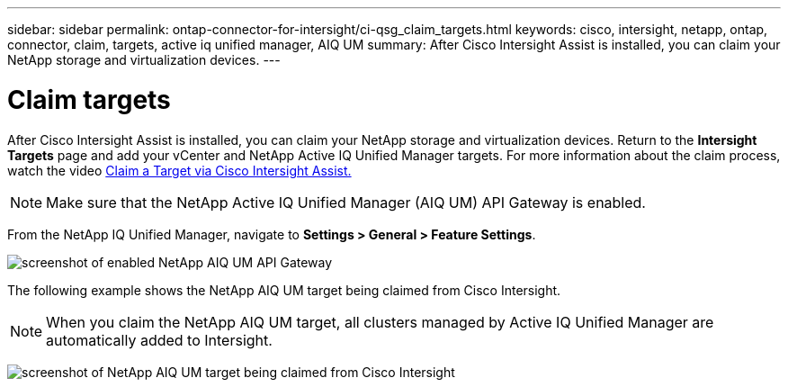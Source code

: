 ---
sidebar: sidebar
permalink: ontap-connector-for-intersight/ci-qsg_claim_targets.html
keywords: cisco, intersight, netapp, ontap, connector, claim, targets, active iq unified manager, AIQ UM
summary: After Cisco Intersight Assist is installed, you can claim your NetApp storage and virtualization devices.
---

= Claim targets
:hardbreaks:
:nofooter:
:icons: font
:linkattrs:
:imagesdir: ./../media/

[.lead]
After Cisco Intersight Assist is installed, you can claim your NetApp storage and virtualization devices. Return to the *Intersight Targets* page and add your vCenter and NetApp Active IQ Unified Manager targets. For more information about the claim process, watch the video https://tv.netapp.com/detail/video/6228080442001[Claim a Target via Cisco Intersight Assist. ^]

[NOTE]
Make sure that the NetApp Active IQ Unified Manager (AIQ UM) API Gateway is enabled.

From the NetApp IQ Unified Manager, navigate to *Settings > General > Feature Settings*.

image:ci-qsg_image7.png[screenshot of enabled NetApp AIQ UM API Gateway]

The following example shows the NetApp AIQ UM target being claimed from Cisco Intersight.

NOTE: When you claim the NetApp AIQ UM target, all clusters managed by Active IQ Unified Manager are automatically added to Intersight.

image:ci-qsg_image8.png[screenshot of NetApp AIQ UM target being claimed from Cisco Intersight]
